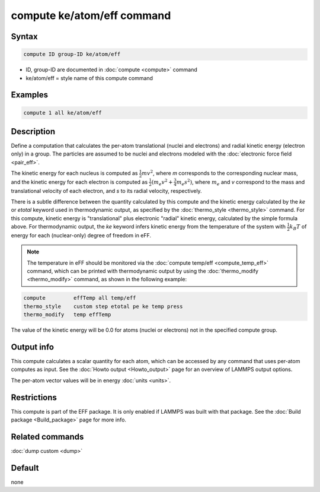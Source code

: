 .. index:: compute ke/atom/eff

compute ke/atom/eff command
===========================

Syntax
""""""

.. code-block:: LAMMPS

   compute ID group-ID ke/atom/eff

* ID, group-ID are documented in :doc:`compute <compute>` command
* ke/atom/eff = style name of this compute command

Examples
""""""""

.. code-block:: LAMMPS

   compute 1 all ke/atom/eff

Description
"""""""""""

Define a computation that calculates the per-atom translational
(nuclei and electrons) and radial kinetic energy (electron only) in a
group.  The particles are assumed to be nuclei and electrons modeled
with the :doc:`electronic force field <pair_eff>`.

The kinetic energy for each nucleus is computed as :math:`\frac{1}{2} m
v^2`, where *m* corresponds to the corresponding nuclear mass, and the
kinetic energy for each electron is computed as :math:`\frac{1}{2} (m_e
v^2 + \frac{3}{4} m_e s^2)`, where :math:`m_e` and *v* correspond to the mass
and translational velocity of each electron, and *s* to its radial
velocity, respectively.

There is a subtle difference between the quantity calculated by this
compute and the kinetic energy calculated by the *ke* or *etotal*
keyword used in thermodynamic output, as specified by the
:doc:`thermo_style <thermo_style>` command. For this compute, kinetic
energy is "translational" plus electronic "radial" kinetic energy,
calculated by the simple formula above. For thermodynamic output, the
*ke* keyword infers kinetic energy from the temperature of the system
with :math:`\frac{1}{2} k_B T` of energy for each (nuclear-only) degree
of freedom in eFF.

.. note::

   The temperature in eFF should be monitored via the :doc:`compute temp/eff <compute_temp_eff>` command, which can be printed with
   thermodynamic output by using the :doc:`thermo_modify <thermo_modify>`
   command, as shown in the following example:

.. code-block:: LAMMPS

   compute         effTemp all temp/eff
   thermo_style    custom step etotal pe ke temp press
   thermo_modify   temp effTemp

The value of the kinetic energy will be 0.0 for atoms (nuclei or
electrons) not in the specified compute group.

Output info
"""""""""""

This compute calculates a scalar quantity for each atom, which can be
accessed by any command that uses per-atom computes as input.  See the
:doc:`Howto output <Howto_output>` page for an overview of LAMMPS
output options.

The per-atom vector values will be in energy :doc:`units <units>`.

Restrictions
""""""""""""

This compute is part of the EFF package.  It is only enabled if
LAMMPS was built with that package.  See the :doc:`Build package <Build_package>` page for more info.

Related commands
""""""""""""""""

:doc:`dump custom <dump>`

Default
"""""""

none
